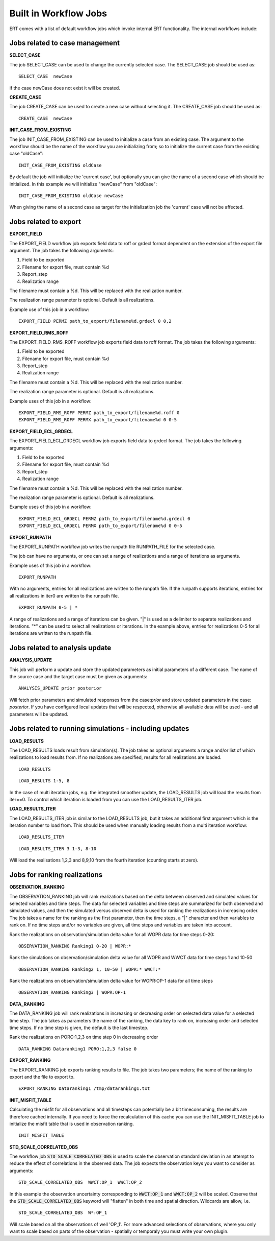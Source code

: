 .. _built_in_workflow_jobs:

Built in Workflow Jobs
======================

.. todo::
   Make sure list of available workflows is complete

ERT comes with a list of default workflow jobs which invoke internal
ERT functionality. The internal workflows include:

Jobs related to case management
-------------------------------

**SELECT_CASE**

The job SELECT_CASE can be used to change the currently selected
case. The SELECT_CASE job should be used as:

::

	SELECT_CASE  newCase

if the case newCase does not exist it will be created.

**CREATE_CASE**

The job CREATE_CASE can be used to create a new case without selecting
it. The CREATE_CASE job should be used as:

::

	CREATE_CASE  newCase


**INIT_CASE_FROM_EXISTING**

The job INIT_CASE_FROM_EXISTING can be used to initialize a case from
an existing case. The argument to the workflow should be the name of
the workflow you are initializing from; so to initialize the current
case from the existing case "oldCase":

::

	INIT_CASE_FROM_EXISTING oldCase

By default the job will initialize the 'current case', but optionally
you can give the name of a second case which should be initialized. In
this example we will initialize "newCase" from "oldCase":

::

	INIT_CASE_FROM_EXISTING oldCase newCase

When giving the name of a second case as target for the initialization
job the 'current' case will not be affected.


Jobs related to export
----------------------

**EXPORT_FIELD**

The EXPORT_FIELD workflow job exports field data to roff or grdecl
format dependent on the extension of the export file argument. The job
takes the following arguments:

#. Field to be exported
#. Filename for export file, must contain %d
#. Report_step
#. Realization range

The filename must contain a %d. This will be replaced with the
realization number.

The realization range parameter is optional. Default is all
realizations.


Example use of this job in a workflow:

::

	EXPORT_FIELD PERMZ path_to_export/filename%d.grdecl 0 0,2

**EXPORT_FIELD_RMS_ROFF**

The EXPORT_FIELD_RMS_ROFF workflow job exports field data to roff
format. The job takes the following arguments:

#. Field to be exported
#. Filename for export file, must contain %d
#. Report_step
#. Realization range

The filename must contain a %d. This will be replaced with the
realization number.

The realization range parameter is optional. Default is all realizations.


Example uses of this job in a workflow:

::

	EXPORT_FIELD_RMS_ROFF PERMZ path_to_export/filename%d.roff 0 
	EXPORT_FIELD_RMS_ROFF PERMX path_to_export/filename%d 0 0-5 


**EXPORT_FIELD_ECL_GRDECL**

The EXPORT_FIELD_ECL_GRDECL workflow job exports field data to grdecl
format. The job takes the following arguments:

#. Field to be exported
#. Filename for export file, must contain %d
#. Report_step
#. Realization range

The filename must contain a %d. This will be replaced with the realization number.

The realization range parameter is optional. Default is all realizations.


Example uses of this job in a workflow:

::

	EXPORT_FIELD_ECL_GRDECL PERMZ path_to_export/filename%d.grdecl 0 
	EXPORT_FIELD_ECL_GRDECL PERMX path_to_export/filename%d 0 0-5 


**EXPORT_RUNPATH**

The EXPORT_RUNPATH workflow job writes the runpath file RUNPATH_FILE
for the selected case.

The job can have no arguments, or one can set a range of realizations
and a range of iterations as arguments.

Example uses of this job in a workflow:

::

	EXPORT_RUNPATH 

With no arguments, entries for all realizations are written to the
runpath file. If the runpath supports iterations, entries for all
realizations in iter0 are written to the runpath file.

::

	EXPORT_RUNPATH 0-5 | *

A range of realizations and a range of iterations can be given. "|" is
used as a delimiter to separate realizations and iterations. "*" can
be used to select all realizations or iterations. In the example
above, entries for realizations 0-5 for all iterations are written to
the runpath file.


Jobs related to analysis update
-------------------------------

**ANALYSIS_UPDATE**

This job will perform a update and store the updated parameters as
initial parameters of a different case. The name of the source case
and the target case must be given as arguments:

::

   ANALYSIS_UPDATE prior posterior

Will fetch prior parameters and simulated responses from the
case:`prior` and store updated parameters in the case: `posterior`. If
you have configured local updates that will be respected, otherwise
all available data will be used - and all parameters will be updated.


Jobs related to running simulations - including updates
-------------------------------------------------------


**LOAD_RESULTS**

The LOAD_RESULTS loads result from simulation(s). The job takes as
optional arguments a range and/or list of which realizations to load
results from. If no realizations are specified, results for all
realizations are loaded.

::

	LOAD_RESULTS 

::

	LOAD_RESULTS 1-5, 8

In the case of multi iteration jobs, e.g. the integrated smoother
update, the LOAD_RESULTS job will load the results from iter==0. To
control which iteration is loaded from you can use the
LOAD_RESULTS_ITER job.


**LOAD_RESULTS_ITER**

The LOAD_RESULTS_ITER job is similar to the LOAD_RESULTS job, but it
takes an additional first argument which is the iteration number to
load from. This should be used when manually loading results from a
multi iteration workflow:

::

	LOAD_RESULTS_ITER 

::

	LOAD_RESULTS_ITER 3 1-3, 8-10

Will load the realisations 1,2,3 and 8,9,10 from the fourth iteration
(counting starts at zero).


Jobs for ranking realizations
-----------------------------

**OBSERVATION_RANKING**

The OBSERVATION_RANKING job will rank realizations based on the delta
between observed and simulated values for selected variables and time
steps. The data for selected variables and time steps are summarized
for both observed and simulated values, and then the simulated versus
observed delta is used for ranking the realizations in increasing
order. The job takes a name for the ranking as the first parameter,
then the time steps, a "|" character and then variables to rank on. If
no time steps and/or no variables are given, all time steps and
variables are taken into account.


Rank the realizations on observation/simulation delta value for all
WOPR data for time steps 0-20:

::

	OBSERVATION_RANKING Ranking1 0-20 | WOPR:*


Rank the simulations on observation/simulation delta value for all
WOPR and WWCT data for time steps 1 and 10-50

::

	OBSERVATION_RANKING Ranking2 1, 10-50 | WOPR:* WWCT:*


Rank the realizations on observation/simulation delta value for
WOPR:OP-1 data for all time steps

::

	OBSERVATION_RANKING Ranking3 | WOPR:OP-1

**DATA_RANKING**

The DATA_RANKING job will rank realizations in increasing or
decreasing order on selected data value for a selected time step. The
job takes as parameters the name of the ranking, the data key to rank
on, increasing order and selected time steps. If no time step is
given, the default is the last timestep.

Rank the realizations on PORO:1,2,3 on time step 0 in decreasing order

::

	DATA_RANKING Dataranking1 PORO:1,2,3 false 0


**EXPORT_RANKING**

The EXPORT_RANKING job exports ranking results to file. The job takes
two parameters; the name of the ranking to export and the file to
export to.

::

	EXPORT_RANKING Dataranking1 /tmp/dataranking1.txt


**INIT_MISFIT_TABLE**

Calculating the misfit for all observations and all timesteps can
potentially be a bit timeconsuming, the results are therefore cached
internally. If you need to force the recalculation of this cache you
can use the INIT_MISFIT_TABLE job to initialize the misfit table that
is used in observation ranking.

::

	INIT_MISFIT_TABLE


**STD_SCALE_CORRELATED_OBS**

The workflow job :code:`STD_SCALE_CORRELATED_OBS` is used to scale the
observation standard deviation in an attempt to reduce the effect of
correlations in the observed data. The job expects the observation
keys you want to consider as arguments:

::

	STD_SCALE_CORRELATED_OBS  WWCT:OP_1  WWCT:OP_2

In this example the observation uncertainty corresponding to
:code:`WWCT:OP_1` and :code:`WWCT:OP_2` will be scaled. Observe that
the :code:`STD_SCALE_CORRELATED_OBS` keyword will "flatten" in both
time and spatial direction. Wildcards are allow, i.e.

::

	STD_SCALE_CORRELATED_OBS  W*:OP_1

Will scale based on all the observations of well 'OP_1'. For more
advanced selections of observations, where you only want to scale
based on parts of the observation - spatially or temporaly you must
write your own plugin.

